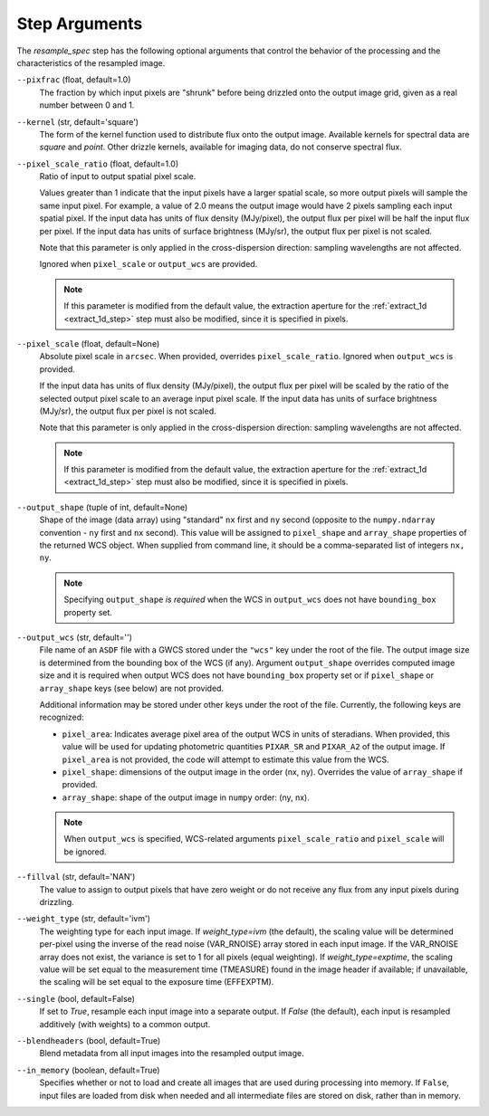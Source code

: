 .. _resample_spec_step_args:

Step Arguments
==============
The `resample_spec` step has the following optional arguments that control
the behavior of the processing and the characteristics of the resampled
image.

``--pixfrac`` (float, default=1.0)
    The fraction by which input pixels are "shrunk" before being drizzled
    onto the output image grid, given as a real number between 0 and 1.

``--kernel`` (str, default='square')
    The form of the kernel function used to distribute flux onto the output
    image.  Available kernels for spectral data are `square` and `point`.
    Other drizzle kernels, available for imaging data, do not conserve
    spectral flux.

``--pixel_scale_ratio`` (float, default=1.0)
    Ratio of input to output spatial pixel scale.

    Values greater than 1 indicate that the input pixels have a larger spatial
    scale, so more output pixels will sample the same input pixel.  For example,
    a value of 2.0 means the output image would have 2 pixels sampling each input
    spatial pixel. If the input data has units of flux density (MJy/pixel),
    the output flux per pixel will be half the input flux per pixel.
    If the input data has units of surface brightness (MJy/sr), the output
    flux per pixel is not scaled.

    Note that this parameter is only applied in the cross-dispersion
    direction: sampling wavelengths are not affected.

    Ignored when ``pixel_scale`` or ``output_wcs`` are provided.

    .. note::
        If this parameter is modified from the default value, the extraction
        aperture for the :ref:`extract_1d <extract_1d_step>` step must
        also be modified, since it is specified in pixels.

``--pixel_scale`` (float, default=None)
    Absolute pixel scale in ``arcsec``. When provided, overrides
    ``pixel_scale_ratio``. Ignored when ``output_wcs`` is provided.

    If the input data has units of flux density (MJy/pixel), the output flux per
    pixel will be scaled by the ratio of the selected output pixel scale to an average
    input pixel scale.
    If the input data has units of surface brightness (MJy/sr),
    the output flux per pixel is not scaled.

    Note that this parameter is only applied in the cross-dispersion
    direction: sampling wavelengths are not affected.

    .. note::
        If this parameter is modified from the default value, the extraction
        aperture for the :ref:`extract_1d <extract_1d_step>` step must
        also be modified, since it is specified in pixels.

``--output_shape`` (tuple of int, default=None)
    Shape of the image (data array) using "standard" ``nx`` first and ``ny``
    second (opposite to the ``numpy.ndarray`` convention - ``ny`` first and
    ``nx`` second). This value will be assigned to
    ``pixel_shape`` and ``array_shape`` properties of the returned
    WCS object. When supplied from command line, it should be a comma-separated
    list of integers ``nx, ny``.

    .. note::
        Specifying ``output_shape`` *is required* when the WCS in
        ``output_wcs`` does not have ``bounding_box`` property set.

``--output_wcs`` (str, default='')
    File name of an ``ASDF`` file with a GWCS stored under the ``"wcs"`` key
    under the root of the file. The output image size is determined from the
    bounding box of the WCS (if any). Argument ``output_shape`` overrides
    computed image size and it is required when output WCS does not have
    ``bounding_box`` property set or if ``pixel_shape`` or ``array_shape`` keys
    (see below) are not provided.

    Additional information may be stored under
    other keys under the root of the file. Currently, the following keys are
    recognized:

    - ``pixel_area``: Indicates average pixel area of the output WCS in
      units of steradians. When provided, this value will be used for updating
      photometric quantities  ``PIXAR_SR`` and ``PIXAR_A2`` of the output image.
      If ``pixel_area`` is not provided, the code will attempt to estimate
      this value from the WCS.

    - ``pixel_shape``: dimensions of the output image in the order (nx, ny).
      Overrides the value of ``array_shape`` if provided.

    - ``array_shape``: shape of the output image in ``numpy`` order: (ny, nx).

    .. note::
        When ``output_wcs`` is specified, WCS-related arguments
        ``pixel_scale_ratio`` and ``pixel_scale`` will be ignored.

``--fillval`` (str, default='NAN')
    The value to assign to output pixels that have zero weight or do not
    receive any flux from any input pixels during drizzling.

``--weight_type`` (str, default='ivm')
    The weighting type for each input image.
    If `weight_type=ivm` (the default), the scaling value
    will be determined per-pixel using the inverse of the read noise
    (VAR_RNOISE) array stored in each input image. If the VAR_RNOISE array does
    not exist, the variance is set to 1 for all pixels (equal weighting).
    If `weight_type=exptime`, the scaling value will be set equal to the
    measurement time (TMEASURE) found in the image header if available;
    if unavailable, the scaling will be set equal to the exposure time (EFFEXPTM).

``--single`` (bool, default=False)
    If set to `True`, resample each input image into a separate output.  If
    `False` (the default), each input is resampled additively (with weights) to
    a common output.

``--blendheaders`` (bool, default=True)
    Blend metadata from all input images into the resampled output image.

``--in_memory`` (boolean, default=True)
  Specifies whether or not to load and create all images that are used during
  processing into memory. If ``False``, input files are loaded from disk when
  needed and all intermediate files are stored on disk, rather than in memory.
